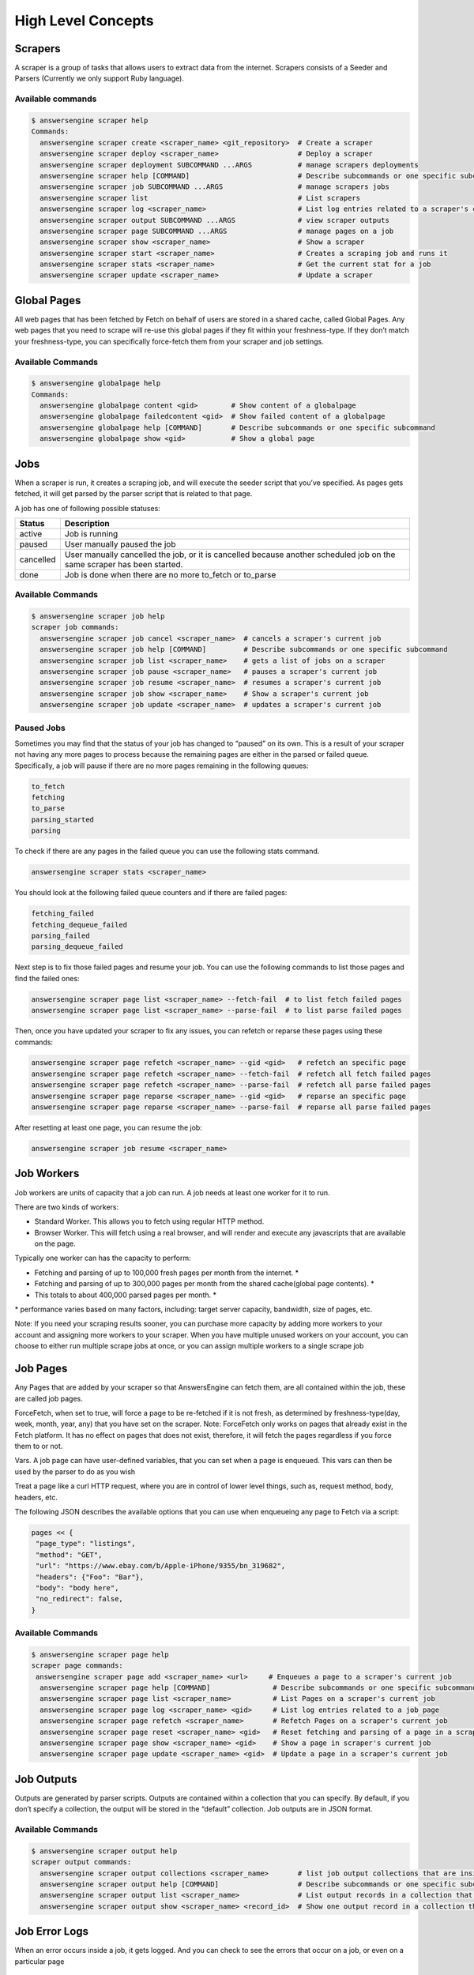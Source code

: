 *******************
High Level Concepts
*******************

.. image:: /_static/high-level-concepts.png

Scrapers
========

A scraper is a group of tasks that allows users to extract data from the internet.
Scrapers consists of a Seeder and Parsers (Currently we only support Ruby language).

Available commands
------------------

.. code-block:: bash

   $ answersengine scraper help
   Commands:
     answersengine scraper create <scraper_name> <git_repository>  # Create a scraper
     answersengine scraper deploy <scraper_name>                   # Deploy a scraper
     answersengine scraper deployment SUBCOMMAND ...ARGS           # manage scrapers deployments
     answersengine scraper help [COMMAND]                          # Describe subcommands or one specific subcommand
     answersengine scraper job SUBCOMMAND ...ARGS                  # manage scrapers jobs
     answersengine scraper list                                    # List scrapers
     answersengine scraper log <scraper_name>                      # List log entries related to a scraper's current job
     answersengine scraper output SUBCOMMAND ...ARGS               # view scraper outputs
     answersengine scraper page SUBCOMMAND ...ARGS                 # manage pages on a job
     answersengine scraper show <scraper_name>                     # Show a scraper
     answersengine scraper start <scraper_name>                    # Creates a scraping job and runs it
     answersengine scraper stats <scraper_name>                    # Get the current stat for a job
     answersengine scraper update <scraper_name>                   # Update a scraper

Global Pages
============

All web pages that has been fetched by Fetch on behalf of users are stored in a shared cache, called Global Pages.
Any web pages that you need to scrape will re-use this global pages if they fit within your freshness-type.
If they don’t match your freshness-type, you can specifically force-fetch them from your scraper and job settings.

Available Commands
------------------

.. code-block:: bash

   $ answersengine globalpage help
   Commands:
     answersengine globalpage content <gid>        # Show content of a globalpage
     answersengine globalpage failedcontent <gid>  # Show failed content of a globalpage
     answersengine globalpage help [COMMAND]       # Describe subcommands or one specific subcommand
     answersengine globalpage show <gid>           # Show a global page

Jobs
====

When a scraper is run, it creates a scraping job, and will execute the seeder script that you’ve specified. As pages gets fetched, it will get parsed by the parser script that is related to that page.

A job has one of following possible statuses:

+-----------+-------------------------------------------------------------+
| Status    | Description                                                 |
+===========+=============================================================+
| active    | Job is running                                              |
+-----------+-------------------------------------------------------------+
| paused    | User manually paused the job                                |
+-----------+-------------------------------------------------------------+
| cancelled | User manually cancelled the job, or it is cancelled because |
|           | another scheduled job on the same scraper has been started. |
+-----------+-------------------------------------------------------------+
| done      | Job is done when there are no more to_fetch or to_parse     |
+-----------+-------------------------------------------------------------+

Available Commands
------------------

.. code-block:: bash

   $ answersengine scraper job help
   scraper job commands:
     answersengine scraper job cancel <scraper_name>  # cancels a scraper's current job
     answersengine scraper job help [COMMAND]         # Describe subcommands or one specific subcommand
     answersengine scraper job list <scraper_name>    # gets a list of jobs on a scraper
     answersengine scraper job pause <scraper_name>   # pauses a scraper's current job
     answersengine scraper job resume <scraper_name>  # resumes a scraper's current job
     answersengine scraper job show <scraper_name>    # Show a scraper's current job
     answersengine scraper job update <scraper_name>  # updates a scraper's current job

Paused Jobs
-----------

Sometimes you may find that the status of your job has changed to “paused” on its own.
This is a result of your scraper not having any more pages to process because the remaining
pages are either in the parsed or failed queue. Specifically, a job will pause if there are
no more pages remaining in the following queues:

.. code-block:: bash

   to_fetch
   fetching
   to_parse
   parsing_started
   parsing

To check if there are any pages in the failed queue you can use the following stats command.

.. code-block:: bash

   answersengine scraper stats <scraper_name>

You should look at the following failed queue counters and if there are failed pages:

.. code-block:: bash

   fetching_failed
   fetching_dequeue_failed
   parsing_failed
   parsing_dequeue_failed

Next step is to fix those failed pages and resume your job. You can use the following
commands to list those pages and find the failed ones:

.. code-block:: bash

   answersengine scraper page list <scraper_name> --fetch-fail  # to list fetch failed pages
   answersengine scraper page list <scraper_name> --parse-fail  # to list parse failed pages

Then, once you have updated your scraper to fix any issues, you can refetch or reparse
these pages using these commands:

.. code-block:: bash

   answersengine scraper page refetch <scraper_name> --gid <gid>   # refetch an specific page
   answersengine scraper page refetch <scraper_name> --fetch-fail  # refetch all fetch failed pages
   answersengine scraper page refetch <scraper_name> --parse-fail  # refetch all parse failed pages
   answersengine scraper page reparse <scraper_name> --gid <gid>   # reparse an specific page
   answersengine scraper page reparse <scraper_name> --parse-fail  # reparse all parse failed pages

After resetting at least one page, you can resume the job:

.. code-block:: bash

   answersengine scraper job resume <scraper_name>

Job Workers
===========

Job workers are units of capacity that a job can run. A job needs at least one worker for it to run.

There are two kinds of workers:

* Standard Worker. This allows you to fetch using regular HTTP method.
* Browser Worker. This will fetch using a real browser, and will render and execute any javascripts that are available on the page.

Typically one worker can has the capacity to perform:

* Fetching and parsing of up to 100,000 fresh pages per month from the internet. *
* Fetching and parsing of up to 300,000 pages per month from the shared cache(global page contents). *
* This totals to about 400,000 parsed pages per month. *

\* performance varies based on many factors, including: target server capacity, bandwidth, size of pages, etc.

Note: If you need your scraping results sooner, you can purchase more capacity by adding more workers to your account and assigning more workers to your scraper.
When you have multiple unused workers on your account, you can choose to either run multiple scrape jobs at once, or you can assign multiple workers to a single scrape job

Job Pages
=========

Any Pages that are added by your scraper so that AnswersEngine can fetch them, are all contained within the job, these are called job pages.

ForceFetch, when set to true, will force a page to be re-fetched if it is not fresh, as determined by freshness-type(day, week, month, year, any) that you have set on the scraper.
Note: ForceFetch only works on pages that already exist in the Fetch platform. It has no effect on pages that does not exist, therefore, it will fetch the pages regardless if you force them to or not.

Vars. A job page can have user-defined variables, that you can set when a page is enqueued. This vars can then be used by the parser to do as you wish

Treat a page like a curl HTTP request, where you are in control of lower level things, such as, request method, body, headers, etc.

The following JSON describes the available options that you can use when enqueueing any page to Fetch via a script:

.. code-block:: ruby

   pages << {
    "page_type": "listings",
    "method": "GET",
    "url": "https://www.ebay.com/b/Apple-iPhone/9355/bn_319682",
    "headers": {"Foo": "Bar"},
    "body": "body here",
    "no_redirect": false,
   }

Available Commands
------------------

.. code-block:: bash

   $ answersengine scraper page help
   scraper page commands:
    answersengine scraper page add <scraper_name> <url>     # Enqueues a page to a scraper's current job
     answersengine scraper page help [COMMAND]               # Describe subcommands or one specific subcommand
     answersengine scraper page list <scraper_name>          # List Pages on a scraper's current job
     answersengine scraper page log <scraper_name> <gid>     # List log entries related to a job page
     answersengine scraper page refetch <scraper_name>       # Refetch Pages on a scraper's current job
     answersengine scraper page reset <scraper_name> <gid>   # Reset fetching and parsing of a page in a scraper's current job
     answersengine scraper page show <scraper_name> <gid>    # Show a page in scraper's current job
     answersengine scraper page update <scraper_name> <gid>  # Update a page in a scraper's current job

Job Outputs
===========

Outputs are generated by parser scripts. Outputs are contained within a collection that you can specify. By default, if you don’t specify a collection, the output will be stored in the “default” collection. Job outputs are in JSON format.

Available Commands
------------------

.. code-block:: bash

   $ answersengine scraper output help
   scraper output commands:
     answersengine scraper output collections <scraper_name>       # list job output collections that are inside a current job of a scraper.
     answersengine scraper output help [COMMAND]                   # Describe subcommands or one specific subcommand
     answersengine scraper output list <scraper_name>              # List output records in a collection that is in the current job
     answersengine scraper output show <scraper_name> <record_id>  # Show one output record in a collection that is in the current job of a scraper

Job Error Logs
==============

When an error occurs inside a job, it gets logged. And you can check to see the errors that occur on a job, or even on a particular page

Available Commands
------------------

.. code-block:: bash

   $ answersengine scraper help log
   Usage:
     answersengine scraper log <scraper_name>

   Options:
     j, [--job=N]            # Set a specific job ID
     H, [--head=HEAD]        # Show the oldest log entries. If not set, newest entries is shown
     p, [--parsing=PARSING]  # Show only log entries related to parsing errors
     s, [--seeding=SEEDING]  # Show only log entries related to seeding errors
     m, [--more=MORE]        # Show next set of log entries. Enter the `More token`

Description:
  Shows log related to a scraper's current job. Defaults to showing the most recent entries

.. code-block:: bash

   $ answersengine scraper page help log
   Usage:
     answersengine scraper page log <scraper_name> <gid>

   Options:
     j, [--job=N]            # Set a specific job ID
     H, [--head=HEAD]        # Show the oldest log entries. If not set, newest entries is shown
     p, [--parsing=PARSING]  # Show only log entries related to parsing
     m, [--more=MORE]        # Show next set of log entries. Enter the `More token`

Description:
  Shows log related to a page in the job. Defaults to showing the most recent entries

Parsers
=======

Parsers are scripts that you create within a scraper in order to extract data from a web page, or to enqueue other pages. The parser scripts are executed as soon as a page is downloaded.
You can create a script for a particular type of page, for example, if you were to scrape an e-commerce website, you can have an “index” page type, and a “detail” page type.
When you enqueue a page to AnswersEngine, you need to specify the page_type so that the matching parsers for that page_type will be executed.

Reserved words or methods in parser scripts:
--------------------------------------------

.. code-block:: ruby

   page # => Hash. returns the page metadata
   page['vars'] # => Hash. returns the page's user-defined variables
   content # => String. returns the actual response body of the page
   pages # => []. the pages to be enqueued, which will be fetched later
   outputs # => []. the array of job output to be saved
   save_pages(pages) # Save an array of pages right away and remove all elements from the array. By default this is not necessary because the parser will save the "pages" variable. However, if we are saving large number of pages (thousands), it is better to use this method, to avoid storing everything in memory
   save_outputs(outputs) # Save an array of outputs right away and remove all elements from the array. By default this is not necessary because the parser will save the "outputs" variable. However, if we are saving large number of outputs (thousands), it is better to use this method, to avoid storing everything in memory

Available Commands
------------------

.. code-block:: bash

   $ answersengine parser help
   Commands:
     answersengine parser exec <scraper_name> <parser_file> <GID>...<GID>  # Executes a parser script on one or more Job Pages within a scraper's current job
     answersengine parser help [COMMAND]                                   # Describe subcommands or one specific subcommand
     answersengine parser try <scraper_name> <parser_file> <GID>           # Tries a parser on a Job Page

Seeder
======

Seeder script is a script that is executed at the start of any job, that allows you to enqueue URLs that needs to be fetched on by AnswersEngine.

To Add a seeder, you simply add the following to your config.yaml file:

.. code-block:: yaml

   seeder:
     file: ./seeder/seeder.rb
     disabled: false



Reserved words or methods in seeder scripts:
--------------------------------------------

.. code-block:: ruby

   pages # => []. The pages to be enqueued, and will be fetched later
   outputs # => []. the array of job output to be saved
   save_pages(pages) # Save an array of pages right away and remove all elements from the array. By default this is not necessary because the seeder will save the "pages" variable. However, if we are seeding large number of pages (thousands), it is better to use this method, to avoid storing everything in memory
   save_outputs(outputs) # Save an array of outputs right away and remove all elements from the array. By default this is not necessary because the seeder will save the "outputs" variable. However, if we are saving large number of outputs (thousands), it is better to use this method, to avoid storing everything in memory

Available Commands
------------------

.. code-block:: bash

   $ answersengine seeder help
   Commands:
     answersengine seeder exec <scraper_name> <seeder_file>  # Executes a seeder script onto a scraper's current job.
     answersengine seeder help [COMMAND]                     # Describe subcommands or one specific subcommand
     answersengine seeder try <scraper_name> <seeder_file>                  # Tries a seeder file


Finisher
========

Finisher script is a script that is executed at the end of any job. This allows you to perform actions
after your scraper job is done such as creating summaries and starting exporters.

To Add a finisher, you simply add the following to your config.yaml file:

.. code-block:: yaml

   finisher:
     file: ./finisher/finisher.rb
     disabled: false


Reserved words or methods in finisher scripts:
----------------------------------------------

.. code-block:: bash

   job_id # The id of the job that has just finished
   outputs # => []. the array of job output to be saved
   save_outputs(outputs) # Save an array of outputs right away and remove all elements from the array. By default this is not necessary because the seeder will save the "outputs" variable. However, if we are saving large number of outputs (thousands), it is better to use this method, to avoid storing everything in memory

Available Commands
------------------

.. code-block:: bash

   answersengine finisher help
   Commands:
     answersengine finisher exec <scraper_name> <finisher_file>  # Executes a finisher script onto a scraper's current job.
     answersengine finisher help [COMMAND]                       # Describe subcommands or one specific subcommand
     answersengine finisher try <scraper_name> <finisher_file>   # Tries a finisher file
   
   answersengine scraper finisher help
   scraper finisher commands:
     answersengine scraper finisher help [COMMAND]        # Describe subcommands or one specific subcommand
     answersengine scraper finisher reset <scraper_name>  # Reset finisher on a scraper's current job

Exporters
=========

Exporters are a set of configurations that allows you to export data from Fetch into various formats. We currently have several different exporters: JSON, CSV, and Content.
To add an exporter, you simply just add some lines of code under your `exporters` section of your config.yaml like the following example:

.. code-block:: yaml

   seeder:
   ...
   parsers:
   ...
   # the following lines define exporters...
   exporters:
    - exporter_name: products_json_short # Example JSON Exporter
      exporter_type: json
      collection: products
      write_mode: line
      limit: 100
      offset: 10
    - exporter_name: details_content_short # Example Content Exporter
      exporter_type: content
      page_type: details
      limit: 100
      offset: 10

Once you have added the above configuration, you need to deploy the scraper first before you can start creating exports.
IMPORTANT: Exporter Names must be unique per scraper, because this is how you’re going to run the exporter with.

Available Exporter Commands
---------------------------

.. code-block:: bash

   $ ae scraper exporter help
   scraper exporter commands:
     answersengine scraper exporter list <scraper_name>
     answersengine scraper exporter show <scraper_name> <exporter_name>
     answersengine scraper exporter start <scraper_name> <exporter_name>

Available Export Commands
-------------------------

.. code-block:: bash

   $ ae scraper export help
   scraper export commands:
     answersengine scraper export download <export_id>
     answersengine scraper export list                  # Gets a list
     answersengine scraper export show <export_id>      # Show an export

Automatically Start Exporters
-----------------------------
You can automatically start any exporter as soon as the scrape job is done. To do this, simply add ``start_on_job_done: true`` to your exporter configuration. The following is an example config file that has the exporters ready to auto-start.

.. code-block:: yaml

   seeder:
   ...
   parsers:
   ...
   # the following lines define exporters...
   exporters:
    - exporter_name: products_json_short # Example JSON Exporter
      exporter_type: json
      collection: products
      write_mode: line
      limit: 100
      offset: 10
      start_on_job_done: true # This field will auto start this exporter
    - exporter_name: details_content_short # Example Content Exporter
      exporter_type: content
      page_type: details
      limit: 100
      offset: 10
      start_on_job_done: true # This field will auto start this exporter

JSON Exporter
-------------

Json exporter allows you to export a collection into json formatted file.
Typically, a JSON Exporter looks like this:

.. code-block:: yaml

   exporter_name: <your_exporter_name_here> # Must be unique
   exporter_type: json
   collection: <collection_here>
   write_mode: line # can be `line`,`pretty`, `pretty_array`, or `array`
   limit: 100 # limits to how many records to export
   offset: 10
   start_on_job_done: true

JSON Write Modes
^^^^^^^^^^^^^^^^

The JSON exporter supports four different write modes, based on your needs: line, pretty, pretty_array, and array.

Write mode of `line` will export a file with the following content:

.. code-block:: json

   {"foo1": "bar1"}
   {"foo1": "bar1"}
   {"foo1": "bar1"}

Write mode of `pretty` will export a file with the following content:

.. code-block:: json

   {
     "foo1": "bar1"
   }
   {
     "foo1": "bar1"
   }
   {
     "foo1": "bar1"
   }

Write mode of `pretty_array` will export the following content:

.. code-block:: json

   [{
     "foo1": "bar1"
   },
   {
     "foo1": "bar1"
   },
   {
     "foo1": "bar1"
   }]

Write mode of `array` will export the following content:

.. code-block:: json

   [{"foo1": "bar1"},
   {"foo1": "bar1"},
   {"foo1": "bar1"}]

CSV Exporter
------------

CSV exporter allows you to export a collection into a CSV formatted file.
Typically, a CSV Exporter looks like this:

.. code-block:: yaml

   exporter_name: <your_exporter_name_here> # Must be unique
   exporter_type: csv
   collection: <collection_here>
   no_headers: false # Specifies if you want the headers row. Default: false
   limit: 100 # limits to how many records to export
   start_on_job_done: true
   fields:
    - header: "gid"
      path: "_gid"
    - header: "some_value"
      path: "some_value"
    - header: "some_nested_value"
      path: "path.to.your.value"

CSV Fields
^^^^^^^^^^

Pay careful attention to this fields configuration, as, this is where you need to specify the header and the path, so that the CSV exporter knows how to write the csv rows.
A CSV Field, contains two attributes, Header, and Path.

Header allows you to set the value of the csv header.

Path allows the CSV exporter to traverse your output record in order to find the correct value based on the dot “.” deliminator.
Take a look at the following output record:

.. code-block:: json

   {
     "foo1": "bar1",
     "foo2":  { "sub2" : "subvalue2" }
   }

In the above example, the path “foo1” produces the value: “bar1”
And the path “foo2.sub2” produces the value “subvalue2”

With this combination of Header and Path, the CSV exporter should cover a lot of your use cases when it comes to exporting CSVs.
However, if you feel that you have a rare scenario where you’re not able to traverse the output very well by using Path, you should code your parser scripts to output a simpler schema.

Content Exporter
----------------

Content exporter allows you to export the actual content of the page that has been fetched for you. You can export any contents including html, pdf, images, etc.
The difference between Content exporter and other exporters, is that, it exports from the list of Pages that you have on your scraper job.

When the exported has done exporting, you will get the actual content files, as well as a CSV file that contains a list of all the contents that has been exported. You can use that CSV file, to know what content files has been exported. This is especially useful, if you want to ingest and process these content files in another system.

Typically, a Content Exporter looks like this:

.. code-block:: yaml

   exporter_name: <your_exporter_name_here> # Must be unique
   exporter_type: content
   page_type: <page_type>
   filename_var: <filename_var> # variable to refer to, when naming the file
   ignore_extensions: false # filename will have no extension, if true
   include_failed_contents: false # self explanatory. Helpful for troubleshooting
   limit: 100 # limits to how many records to export
   start_on_job_done: true

Exporting Failed Contents
^^^^^^^^^^^^^^^^^^^^^^^^^

You can specify to export failed contents as well, this will come handy for troubleshooting purposes. On your exporter’s config, set the following to true:

.. code-block:: yaml

   include_failed_contents: true

When you have specified this to be true, this exporter will save any failed contents in a separate directory.

Note: Keep in mind that failed contents are not saved as a file with their GID as their default filename. They are saved with their CID(Content ID) as the filename. The reason is to remove duplication, as most failed requests to websites display the same exact content repetitiously.

Customizing the File Names
^^^^^^^^^^^^^^^^^^^^^^^^^^

By default, the Content exporter export the content files, with a standard naming convention of:

.. code-block:: bash

   <gid>.<ext>

If you want to specify a name for the files, you need to set that in the page’s variable, and tell our exporter about what variable it should be.
For example, let’s say you have the following Page

.. code-block:: json

   {
     "gid": "www.ebay.com-4aa9b6bd1f2717409c22d58c4870471e",
     "url": "https://www.ebay.com/b/Apple-iPhone/9355/bn_319682",
   }

By default, this will export the page content and save it with the following filename:

.. code-block:: bash

   www.ebay.com-4aa9b6bd1f2717409c22d58c4870471e.html

Let’s say you want this file to be saved with this filename:

.. code-block:: bash

   9335.html

You would need to enqueue that page with a variable, like so:

.. code-block:: ruby

   pages << {
       url: "https://www.ebay.com/b/Apple-iPhone/9355/bn_319682",
       vars: {
           my_filename: "9335", # notice we added a "my_filename" var
       }
     }

And then we would need to set the exporter’s filename_var config like the following:

.. code-block:: yaml

   exporter_name: <your_exporter_name_here>
   exporter_type: content
   page_type: <page_type>
   filename_var: my_filename # Need to tell the exporter how to name the file

And that’s it.
This particular content will be then saved as a file with the following filename:

.. code-block:: bash

   9335.html


Schemas
=========

For output records that needs to follow a certain schema, we support the use of json-schema v4, v6, and v7 to validate your collection outputs.

To learn more on how to write your schema files, please visit `Understanding JSON Schema <https://json-schema.org/understanding-json-schema/>`_ 

You can also easily generate a your JSON schema, from a regular JSON record by visiting: `jsonschema.net <https://jsonschema.net>`_ . Doing so will make it much easier to get started with building your schema files.

To specify any schema to collection(s), you need to do the following steps:

1. Create the json schema file
------------------------------

Ideally the convention to organize your schema files is to create a directory called `./schemas` in the root project directory, and then put all the related files inside.
In this example let's create a schema file that will validate contact information. In this case, you can create the file `./schemas/contact.json` with the following content:  

.. code-block:: json

  {
    "type": "object",
    "properties": {
      "name":      { "type": "string" },
      "email":     { "type": "string" },
      "address":   { "type": "string" },
      "telephone": { "type": "string" }
    },
    "required": ["name", "email"]
  }

This file contains the actual json-schema that will be used to validate an output record.

2. Create the schema config file and list the schema file that will be used to validate the collection(s)
---------------------------------------------------------------------------------------------------------

Once you've created the schema file in step 1, you now need to create a schema config file. Let's create the file `./schemas/schema_config.yaml` file with the following content:

.. code-block:: yaml

   schemas:
    - file: ./schemas/contacts.json
      collections: "contacts,contacts1,contacts2" # you can put multiple collections to be validated by the same schema file
      disabled: false


3. Update your config.yaml file to include the schema config file.
------------------------------------------------------------------

Once you've created the schema config file, you now need to refer to this schema config file from your project's main config.yaml file. Add the following content to your `./config.yaml`

.. code-block:: yaml

    schema_config: 
      file: ./schemas/schema_config.yaml
      disabled: false


Once this is done, and you've deployed your scraper, any time your script will try to save any output into your specified collections, they will be validated based on the schemas that you've specified.

